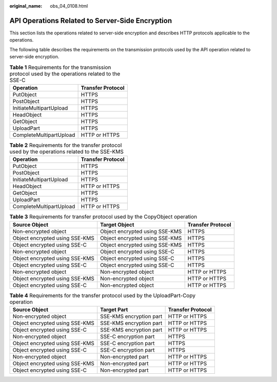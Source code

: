 :original_name: obs_04_0108.html

.. _obs_04_0108:

API Operations Related to Server-Side Encryption
================================================

This section lists the operations related to server-side encryption and describes HTTP protocols applicable to the operations.

The following table describes the requirements on the transmission protocols used by the API operation related to server-side encryption.

.. table:: **Table 1** Requirements for the transmission protocol used by the operations related to the SSE-C

   ======================= =================
   Operation               Transfer Protocol
   ======================= =================
   PutObject               HTTPS
   PostObject              HTTPS
   InitiateMultipartUpload HTTPS
   HeadObject              HTTPS
   GetObject               HTTPS
   UploadPart              HTTPS
   CompleteMultipartUpload HTTP or HTTPS
   ======================= =================

.. table:: **Table 2** Requirements for the transfer protocol used by the operations related to the SSE-KMS

   ======================= =================
   Operation               Transfer Protocol
   ======================= =================
   PutObject               HTTPS
   PostObject              HTTPS
   InitiateMultipartUpload HTTPS
   HeadObject              HTTP or HTTPS
   GetObject               HTTPS
   UploadPart              HTTPS
   CompleteMultipartUpload HTTP or HTTPS
   ======================= =================

.. table:: **Table 3** Requirements for transfer protocol used by the CopyObject operation

   +--------------------------------+--------------------------------+-------------------+
   | Source Object                  | Target Object                  | Transfer Protocol |
   +================================+================================+===================+
   | Non-encrypted object           | Object encrypted using SSE-KMS | HTTPS             |
   +--------------------------------+--------------------------------+-------------------+
   | Object encrypted using SSE-KMS | Object encrypted using SSE-KMS | HTTPS             |
   +--------------------------------+--------------------------------+-------------------+
   | Object encrypted using SSE-C   | Object encrypted using SSE-KMS | HTTPS             |
   +--------------------------------+--------------------------------+-------------------+
   | Non-encrypted object           | Object encrypted using SSE-C   | HTTPS             |
   +--------------------------------+--------------------------------+-------------------+
   | Object encrypted using SSE-KMS | Object encrypted using SSE-C   | HTTPS             |
   +--------------------------------+--------------------------------+-------------------+
   | Object encrypted using SSE-C   | Object encrypted using SSE-C   | HTTPS             |
   +--------------------------------+--------------------------------+-------------------+
   | Non-encrypted object           | Non-encrypted object           | HTTP or HTTPS     |
   +--------------------------------+--------------------------------+-------------------+
   | Object encrypted using SSE-KMS | Non-encrypted object           | HTTP or HTTPS     |
   +--------------------------------+--------------------------------+-------------------+
   | Object encrypted using SSE-C   | Non-encrypted object           | HTTP or HTTPS     |
   +--------------------------------+--------------------------------+-------------------+

.. table:: **Table 4** Requirements for the transfer protocol used by the UploadPart-Copy operation

   ============================== ======================= =================
   Source Object                  Target Part             Transfer Protocol
   ============================== ======================= =================
   Non-encrypted object           SSE-KMS encryption part HTTP or HTTPS
   Object encrypted using SSE-KMS SSE-KMS encryption part HTTP or HTTPS
   Object encrypted using SSE-C   SSE-KMS encryption part HTTP or HTTPS
   Non-encrypted object           SSE-C encryption part   HTTPS
   Object encrypted using SSE-KMS SSE-C encryption part   HTTPS
   Object encrypted using SSE-C   SSE-C encryption part   HTTPS
   Non-encrypted object           Non-encrypted part      HTTP or HTTPS
   Object encrypted using SSE-KMS Non-encrypted part      HTTP or HTTPS
   Object encrypted using SSE-C   Non-encrypted part      HTTP or HTTPS
   ============================== ======================= =================
